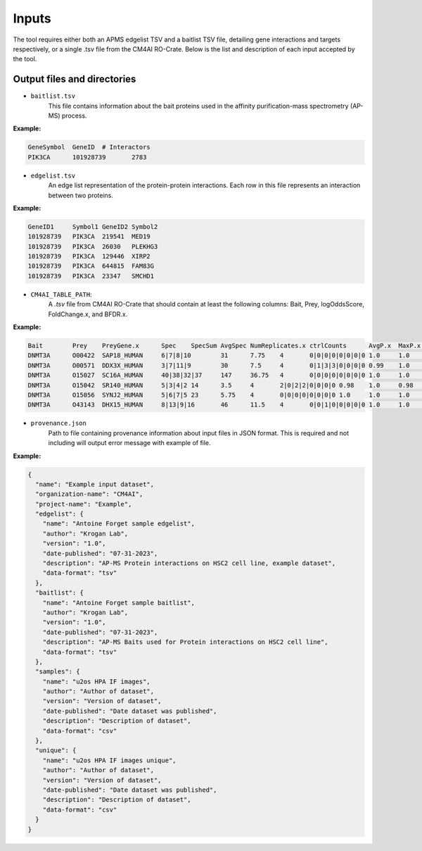 =======
Inputs
=======

The tool requires either both an APMS edgelist TSV and a baitlist TSV file, detailing gene interactions and targets
respectively, or a single .tsv file from the CM4AI RO-Crate.
Below is the list and description of each input accepted by the tool.

Output files and directories
-----------------------------

- ``baitlist.tsv``
    This file contains information about the bait proteins used in the affinity purification-mass spectrometry (AP-MS) process.

**Example:**

.. code-block::

    GeneSymbol	GeneID	# Interactors
    PIK3CA	101928739	2783

- ``edgelist.tsv``
    An edge list representation of the protein-protein interactions. Each row in this file represents an interaction between two proteins.

**Example:**

.. code-block::

    GeneID1	Symbol1	GeneID2	Symbol2
    101928739	PIK3CA	219541	MED19
    101928739	PIK3CA	26030	PLEKHG3
    101928739	PIK3CA	129446	XIRP2
    101928739	PIK3CA	644815	FAM83G
    101928739	PIK3CA	23347	SMCHD1

- ``CM4AI_TABLE_PATH``:
    A `.tsv` file from CM4AI RO-Crate that should contain at least the following columns: Bait, Prey, logOddsScore, FoldChange.x, and BFDR.x.

**Example:**

.. code-block::

    Bait	Prey	PreyGene.x	Spec	SpecSum	AvgSpec	NumReplicates.x	ctrlCounts	AvgP.x	MaxP.x	TopoAvgP.x	TopoMaxP.x	SaintScore.x	logOddsScore	FoldChange.x	BFDR.x	boosted_by.x
    DNMT3A	O00422	SAP18_HUMAN	6|7|8|10	31	7.75	4	0|0|0|0|0|0|0|0	1.0	1.0	1.0	1.0	1.0	13.51	77.5	0.0
    DNMT3A	O00571	DDX3X_HUMAN	3|7|11|9	30	7.5	4	0|1|3|3|0|0|0|0	0.99	1.0	0.99	1.0	0.99	3.63	8.57	0.0
    DNMT3A	O15027	SC16A_HUMAN	40|38|32|37	147	36.75	4	0|0|0|0|0|0|0|0	1.0	1.0	1.0	1.0	1.0	52.31	367.5	0.0
    DNMT3A	O15042	SR140_HUMAN	5|3|4|2	14	3.5	4	2|0|2|2|0|0|0|0	0.98	1.0	0.98	1.0	0.98	2.81	4.67	0.0
    DNMT3A	O15056	SYNJ2_HUMAN	5|6|7|5	23	5.75	4	0|0|0|0|0|0|0|0	1.0	1.0	1.0	1.0	1.0	11.87	57.5	0.0
    DNMT3A	O43143	DHX15_HUMAN	8|13|9|16	46	11.5	4	0|0|1|0|0|0|0|0	1.0	1.0	1.0	1.0	1.0	16.2	92.0	0.0


- ``provenance.json``
    Path to file containing provenance information about input files in JSON format.
    This is required and not including will output error message with example of file.

**Example:**

.. code-block::

    {
      "name": "Example input dataset",
      "organization-name": "CM4AI",
      "project-name": "Example",
      "edgelist": {
        "name": "Antoine Forget sample edgelist",
        "author": "Krogan Lab",
        "version": "1.0",
        "date-published": "07-31-2023",
        "description": "AP-MS Protein interactions on HSC2 cell line, example dataset",
        "data-format": "tsv"
      },
      "baitlist": {
        "name": "Antoine Forget sample baitlist",
        "author": "Krogan Lab",
        "version": "1.0",
        "date-published": "07-31-2023",
        "description": "AP-MS Baits used for Protein interactions on HSC2 cell line",
        "data-format": "tsv"
      },
      "samples": {
        "name": "u2os HPA IF images",
        "author": "Author of dataset",
        "version": "Version of dataset",
        "date-published": "Date dataset was published",
        "description": "Description of dataset",
        "data-format": "csv"
      },
      "unique": {
        "name": "u2os HPA IF images unique",
        "author": "Author of dataset",
        "version": "Version of dataset",
        "date-published": "Date dataset was published",
        "description": "Description of dataset",
        "data-format": "csv"
      }
    }



